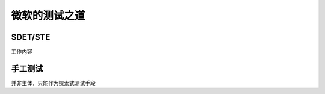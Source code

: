 微软的测试之道
=======================


SDET/STE
~~~~~~~~~~~~~~~~~~~~~~~

工作内容

+------+------+
|SDET|STE  |
+==========+==========+
|开发测试工具|写测试计划|
+----------+---------+
|开发针对安全或性能测试的工具|写测试案例文档|
|API 或协议测试自动化|执行手工测试||
+----------+---------+
|参加 bug 大扫除(bug bashes)|核心测试案例自动化|
+----------+---------+
|发现，调试，新开和回归测试 bug|发现，调试，新开和回归测试 bug|
+----------+---------+
|参与设计方案审查|参与设计方案审查|
+----------+---------+
|参与代码审查||
+----------+---------+


手工测试
~~~~~~~~~~~~~~~~~~~~~~~~~
并非主体，只能作为探索式测试手段

